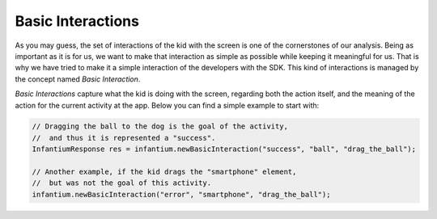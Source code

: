.. _advanced-interactions:

Basic Interactions
=====================

As you may guess, the set of interactions of the kid with the screen is one of the cornerstones of our analysis. Being
as important as it is for us, we want to make that interaction as simple as possible while keeping it meaningful for us.
That is why we have tried to make it a simple interaction of the developers with the SDK. This kind of interactions
is managed by the concept named *Basic Interaction*.

*Basic Interactions* capture what the kid is doing with the screen, regarding both the action itself, and the meaning
of the action for the current activity at the app. Below you can find a simple example to start with:

.. code-block:: java

    // Dragging the ball to the dog is the goal of the activity,
    //  and thus it is represented a "success".
    InfantiumResponse res = infantium.newBasicInteraction("success", "ball", "drag_the_ball");

    // Another example, if the kid drags the "smartphone" element,
    //  but was not the goal of this activity.
    infantium.newBasicInteraction("error", "smartphone", "drag_the_ball");



